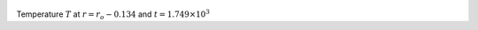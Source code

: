 
.. figure:: ./images/Shell_Slices_temp_1.pdf 
   :width: 600px 
   :align: center 

Temperature :math:`T` at :math:`r = r_o - 0.134` and :math:`t = 1.749 \times 10^{3}`

